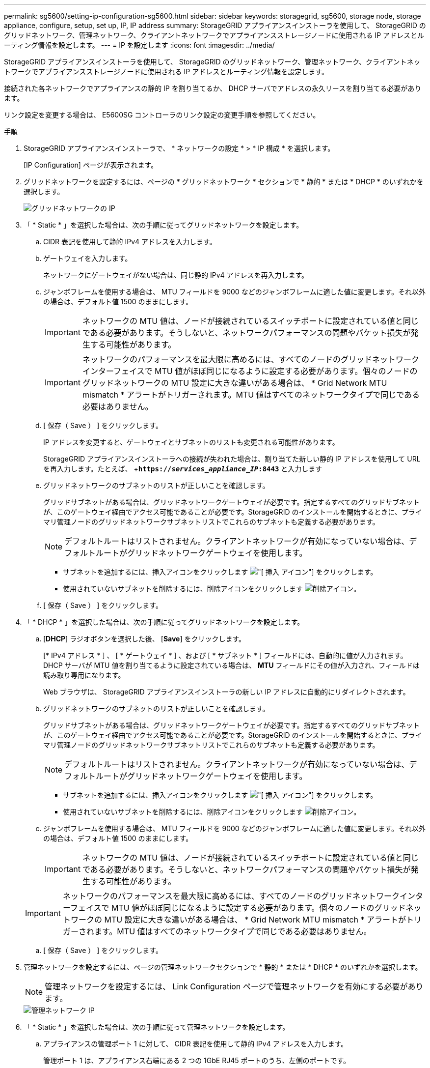 ---
permalink: sg5600/setting-ip-configuration-sg5600.html 
sidebar: sidebar 
keywords: storagegrid, sg5600, storage node, storage appliance, configure, setup, set up, IP, IP address 
summary: StorageGRID アプライアンスインストーラを使用して、 StorageGRID のグリッドネットワーク、管理ネットワーク、クライアントネットワークでアプライアンスストレージノードに使用される IP アドレスとルーティング情報を設定します。 
---
= IP を設定します
:icons: font
:imagesdir: ../media/


[role="lead"]
StorageGRID アプライアンスインストーラを使用して、 StorageGRID のグリッドネットワーク、管理ネットワーク、クライアントネットワークでアプライアンスストレージノードに使用される IP アドレスとルーティング情報を設定します。

接続された各ネットワークでアプライアンスの静的 IP を割り当てるか、 DHCP サーバでアドレスの永久リースを割り当てる必要があります。

リンク設定を変更する場合は、 E5600SG コントローラのリンク設定の変更手順を参照してください。

.手順
. StorageGRID アプライアンスインストーラで、 * ネットワークの設定 * > * IP 構成 * を選択します。
+
[IP Configuration] ページが表示されます。

. グリッドネットワークを設定するには、ページの * グリッドネットワーク * セクションで * 静的 * または * DHCP * のいずれかを選択します。
+
image::../media/grid_network_static.png[グリッドネットワークの IP]

. 「 * Static * 」を選択した場合は、次の手順に従ってグリッドネットワークを設定します。
+
.. CIDR 表記を使用して静的 IPv4 アドレスを入力します。
.. ゲートウェイを入力します。
+
ネットワークにゲートウェイがない場合は、同じ静的 IPv4 アドレスを再入力します。

.. ジャンボフレームを使用する場合は、 MTU フィールドを 9000 などのジャンボフレームに適した値に変更します。それ以外の場合は、デフォルト値 1500 のままにします。
+

IMPORTANT: ネットワークの MTU 値は、ノードが接続されているスイッチポートに設定されている値と同じである必要があります。そうしないと、ネットワークパフォーマンスの問題やパケット損失が発生する可能性があります。

+

IMPORTANT: ネットワークのパフォーマンスを最大限に高めるには、すべてのノードのグリッドネットワークインターフェイスで MTU 値がほぼ同じになるように設定する必要があります。個々のノードのグリッドネットワークの MTU 設定に大きな違いがある場合は、 * Grid Network MTU mismatch * アラートがトリガーされます。MTU 値はすべてのネットワークタイプで同じである必要はありません。

.. [ 保存（ Save ） ] をクリックします。
+
IP アドレスを変更すると、ゲートウェイとサブネットのリストも変更される可能性があります。

+
StorageGRID アプライアンスインストーラへの接続が失われた場合は、割り当てた新しい静的 IP アドレスを使用して URL を再入力します。たとえば、 +`*https://_services_appliance_IP_:8443*` と入力します

.. グリッドネットワークのサブネットのリストが正しいことを確認します。
+
グリッドサブネットがある場合は、グリッドネットワークゲートウェイが必要です。指定するすべてのグリッドサブネットが、このゲートウェイ経由でアクセス可能であることが必要です。StorageGRID のインストールを開始するときに、プライマリ管理ノードのグリッドネットワークサブネットリストでこれらのサブネットも定義する必要があります。

+

NOTE: デフォルトルートはリストされません。クライアントネットワークが有効になっていない場合は、デフォルトルートがグリッドネットワークゲートウェイを使用します。

+
*** サブネットを追加するには、挿入アイコンをクリックします image:../media/icon_plus_sign_black_on_white.gif["[ 挿入 ] アイコン"] をクリックします。
*** 使用されていないサブネットを削除するには、削除アイコンをクリックします image:../media/icon_nms_delete_new.gif["削除アイコン"]。


.. [ 保存（ Save ） ] をクリックします。


. 「 * DHCP * 」を選択した場合は、次の手順に従ってグリッドネットワークを設定します。
+
.. [*DHCP*] ラジオボタンを選択した後、 [*Save*] をクリックします。
+
[* IPv4 アドレス * ] 、 [ * ゲートウェイ * ] 、および [ * サブネット * ] フィールドには、自動的に値が入力されます。DHCP サーバが MTU 値を割り当てるように設定されている場合は、 *MTU* フィールドにその値が入力され、フィールドは読み取り専用になります。

+
Web ブラウザは、 StorageGRID アプライアンスインストーラの新しい IP アドレスに自動的にリダイレクトされます。

.. グリッドネットワークのサブネットのリストが正しいことを確認します。
+
グリッドサブネットがある場合は、グリッドネットワークゲートウェイが必要です。指定するすべてのグリッドサブネットが、このゲートウェイ経由でアクセス可能であることが必要です。StorageGRID のインストールを開始するときに、プライマリ管理ノードのグリッドネットワークサブネットリストでこれらのサブネットも定義する必要があります。

+

NOTE: デフォルトルートはリストされません。クライアントネットワークが有効になっていない場合は、デフォルトルートがグリッドネットワークゲートウェイを使用します。

+
*** サブネットを追加するには、挿入アイコンをクリックします image:../media/icon_plus_sign_black_on_white.gif["[ 挿入 ] アイコン"] をクリックします。
*** 使用されていないサブネットを削除するには、削除アイコンをクリックします image:../media/icon_nms_delete_new.gif["削除アイコン"]。


.. ジャンボフレームを使用する場合は、 MTU フィールドを 9000 などのジャンボフレームに適した値に変更します。それ以外の場合は、デフォルト値 1500 のままにします。
+

IMPORTANT: ネットワークの MTU 値は、ノードが接続されているスイッチポートに設定されている値と同じである必要があります。そうしないと、ネットワークパフォーマンスの問題やパケット損失が発生する可能性があります。

+

IMPORTANT: ネットワークのパフォーマンスを最大限に高めるには、すべてのノードのグリッドネットワークインターフェイスで MTU 値がほぼ同じになるように設定する必要があります。個々のノードのグリッドネットワークの MTU 設定に大きな違いがある場合は、 * Grid Network MTU mismatch * アラートがトリガーされます。MTU 値はすべてのネットワークタイプで同じである必要はありません。

.. [ 保存（ Save ） ] をクリックします。


. 管理ネットワークを設定するには、ページの管理ネットワークセクションで * 静的 * または * DHCP * のいずれかを選択します。
+

NOTE: 管理ネットワークを設定するには、 Link Configuration ページで管理ネットワークを有効にする必要があります。

+
image::../media/admin_network_static.png[管理ネットワーク IP]

. 「 * Static * 」を選択した場合は、次の手順に従って管理ネットワークを設定します。
+
.. アプライアンスの管理ポート 1 に対して、 CIDR 表記を使用して静的 IPv4 アドレスを入力します。
+
管理ポート 1 は、アプライアンス右端にある 2 つの 1GbE RJ45 ポートのうち、左側のポートです。

.. ゲートウェイを入力します。
+
ネットワークにゲートウェイがない場合は、同じ静的 IPv4 アドレスを再入力します。

.. ジャンボフレームを使用する場合は、 MTU フィールドを 9000 などのジャンボフレームに適した値に変更します。それ以外の場合は、デフォルト値 1500 のままにします。
+

IMPORTANT: ネットワークの MTU 値は、ノードが接続されているスイッチポートに設定されている値と同じである必要があります。そうしないと、ネットワークパフォーマンスの問題やパケット損失が発生する可能性があります。

.. [ 保存（ Save ） ] をクリックします。
+
IP アドレスを変更すると、ゲートウェイとサブネットのリストも変更される可能性があります。

+
StorageGRID アプライアンスインストーラへの接続が失われた場合は、割り当てた新しい静的 IP アドレスを使用して URL を再入力します。たとえば、 +`*https://_services_appliance_:8443*` と入力します

.. 管理ネットワークのサブネットのリストが正しいことを確認します。
+
指定したゲートウェイを使用してすべてのサブネットにアクセスできることを確認する必要があります。

+

NOTE: 管理ネットワークゲートウェイを使用するデフォルトルートは作成できません。

+
*** サブネットを追加するには、挿入アイコンをクリックします image:../media/icon_plus_sign_black_on_white.gif["[ 挿入 ] アイコン"] をクリックします。
*** 使用されていないサブネットを削除するには、削除アイコンをクリックします image:../media/icon_nms_delete_new.gif["削除アイコン"]。


.. [ 保存（ Save ） ] をクリックします。


. [*DHCP*] を選択した場合は、次の手順に従って管理ネットワークを設定します。
+
.. [*DHCP*] ラジオボタンを選択した後、 [*Save*] をクリックします。
+
[* IPv4 アドレス * ] 、 [ * ゲートウェイ * ] 、および [ * サブネット * ] フィールドには、自動的に値が入力されます。DHCP サーバが MTU 値を割り当てるように設定されている場合は、 *MTU* フィールドにその値が入力され、フィールドは読み取り専用になります。

+
Web ブラウザは、 StorageGRID アプライアンスインストーラの新しい IP アドレスに自動的にリダイレクトされます。

.. 管理ネットワークのサブネットのリストが正しいことを確認します。
+
指定したゲートウェイを使用してすべてのサブネットにアクセスできることを確認する必要があります。

+

NOTE: 管理ネットワークゲートウェイを使用するデフォルトルートは作成できません。

+
*** サブネットを追加するには、挿入アイコンをクリックします image:../media/icon_plus_sign_black_on_white.gif["[ 挿入 ] アイコン"] をクリックします。
*** 使用されていないサブネットを削除するには、削除アイコンをクリックします image:../media/icon_nms_delete_new.gif["削除アイコン"]。


.. ジャンボフレームを使用する場合は、 MTU フィールドを 9000 などのジャンボフレームに適した値に変更します。それ以外の場合は、デフォルト値 1500 のままにします。
+

IMPORTANT: ネットワークの MTU 値は、ノードが接続されているスイッチポートに設定されている値と同じである必要があります。そうしないと、ネットワークパフォーマンスの問題やパケット損失が発生する可能性があります。

.. [ 保存（ Save ） ] をクリックします。


. クライアントネットワークを設定するには、ページの * クライアントネットワーク * セクションで * 静的 * または * DHCP * のいずれかを選択します。
+

NOTE: クライアントネットワークを設定するには、 Link Configuration ページで Client Network を有効にする必要があります。

+
image::../media/client_network_static.png[クライアントネットワーク IP]

. * Static * を選択した場合は、次の手順に従ってクライアントネットワークを設定します。
+
.. CIDR 表記を使用して静的 IPv4 アドレスを入力します。
.. [ 保存（ Save ） ] をクリックします。
.. クライアントネットワークゲートウェイの IP アドレスが正しいことを確認します。
+

NOTE: クライアントネットワークが有効になっている場合は、デフォルトルートが表示されます。デフォルトルートはクライアントネットワークゲートウェイを使用し、クライアントネットワークが有効になっている間は別のインターフェイスに移動できません。

.. ジャンボフレームを使用する場合は、 MTU フィールドを 9000 などのジャンボフレームに適した値に変更します。それ以外の場合は、デフォルト値 1500 のままにします。
+

IMPORTANT: ネットワークの MTU 値は、ノードが接続されているスイッチポートに設定されている値と同じである必要があります。そうしないと、ネットワークパフォーマンスの問題やパケット損失が発生する可能性があります。

.. [ 保存（ Save ） ] をクリックします。


. [*DHCP*] を選択した場合は、次の手順に従ってクライアントネットワークを設定します。
+
.. [*DHCP*] ラジオボタンを選択した後、 [*Save*] をクリックします。
+
[*IPv4 Address*] フィールドと [*Gateway*] フィールドが自動的に入力されます。DHCP サーバが MTU 値を割り当てるように設定されている場合は、 *MTU* フィールドにその値が入力され、フィールドは読み取り専用になります。

+
Web ブラウザは、 StorageGRID アプライアンスインストーラの新しい IP アドレスに自動的にリダイレクトされます。

.. ゲートウェイが正しいことを確認します。
+

NOTE: クライアントネットワークが有効になっている場合は、デフォルトルートが表示されます。デフォルトルートはクライアントネットワークゲートウェイを使用し、クライアントネットワークが有効になっている間は別のインターフェイスに移動できません。

.. ジャンボフレームを使用する場合は、 MTU フィールドを 9000 などのジャンボフレームに適した値に変更します。それ以外の場合は、デフォルト値 1500 のままにします。
+

IMPORTANT: ネットワークの MTU 値は、ノードが接続されているスイッチポートに設定されている値と同じである必要があります。そうしないと、ネットワークパフォーマンスの問題やパケット損失が発生する可能性があります。





xref:changing-link-configuration-of-e5600sg-controller.adoc[E5600SG コントローラのリンク設定を変更します]
